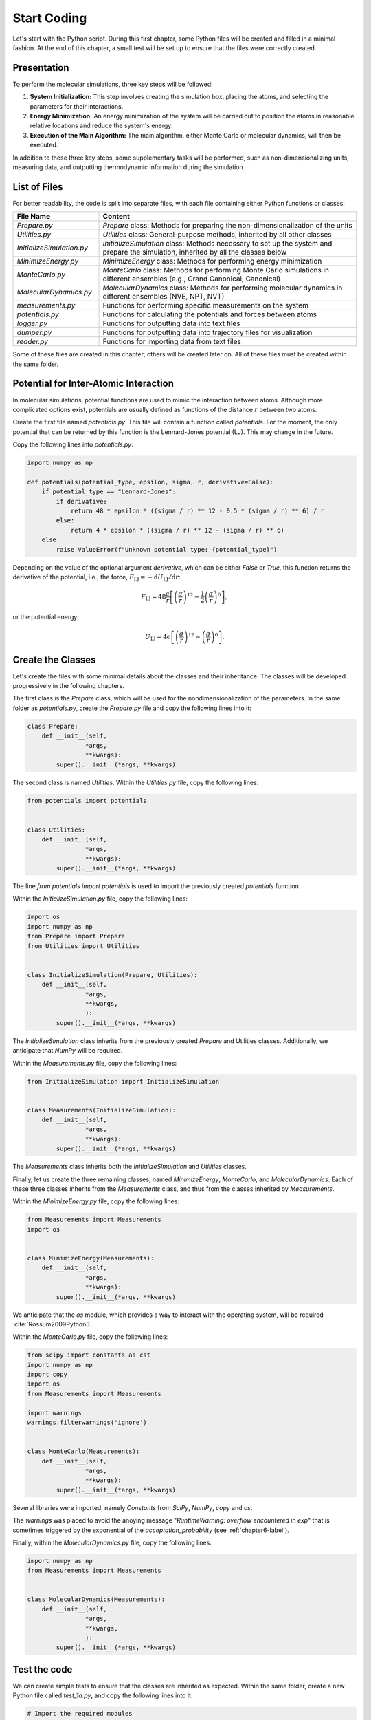 .. _chapter1-label:

Start Coding
============

Let's start with the Python script. During this first chapter, some Python
files will be created and filled in a minimal fashion. At the end of this
chapter, a small test will be set up to ensure that the files were correctly
created.

Presentation
------------

To perform the molecular simulations, three key steps will be followed:

1. **System Initialization:** This step involves creating the simulation box,
   placing the atoms, and selecting the parameters for their interactions.
  
2. **Energy Minimization:** An energy minimization of the system will be
   carried out to position the atoms in reasonable relative locations and
   reduce the system's energy.
  
3. **Execution of the Main Algorithm:** The main algorithm, either Monte Carlo
   or molecular dynamics, will then be executed.

In addition to these three key steps, some supplementary tasks will be
performed, such as non-dimensionalizing units, measuring data, and outputting
thermodynamic information during the simulation.

List of Files
-------------

For better readability, the code is split into separate files, with each file
containing either Python functions or classes:

.. list-table::
   :widths: 25 75
   :header-rows: 1

   * - File Name 
     - Content
   * - *Prepare.py* 
     - *Prepare* class: Methods for preparing the non-dimensionalization of the
       units
   * - *Utilities.py* 
     - *Utilities* class: General-purpose methods, inherited by all other
       classes
   * - *InitializeSimulation.py*
     - *InitializeSimulation* class: Methods necessary to set up the system and
       prepare the simulation, inherited by all the classes below
   * - *MinimizeEnergy.py* 
     - *MinimizeEnergy* class: Methods for performing energy minimization
   * - *MonteCarlo.py*
     - *MonteCarlo* class: Methods for performing Monte Carlo simulations in
       different ensembles (e.g., Grand Canonical, Canonical)
   * - *MolecularDynamics.py*
     - *MolecularDynamics* class: Methods for performing molecular dynamics in
       different ensembles (NVE, NPT, NVT)
   * - *measurements.py* 
     - Functions for performing specific measurements on the system
   * - *potentials.py* 
     - Functions for calculating the potentials and forces between atoms
   * - *logger.py*
     - Functions for outputting data into text files
   * - *dumper.py*
     - Functions for outputting data into trajectory files for visualization
   * - *reader.py*
     - Functions for importing data from text files

Some of these files are created in this chapter; others will be created later
on. All of these files must be created within the same folder.

Potential for Inter-Atomic Interaction
--------------------------------------

In molecular simulations, potential functions are used to mimic the interaction
between atoms. Although more complicated options exist, potentials are usually
defined as functions of the distance :math:`r` between two atoms.

Create the first file named *potentials.py*. This file will contain a function
called *potentials*. For the moment, the only potential that can be returned by
this function is the Lennard-Jones potential (LJ). This may change in the
future.

Copy the following lines into *potentials.py*:

.. label:: start_potentials_class

.. code-block:: python

    import numpy as np

    def potentials(potential_type, epsilon, sigma, r, derivative=False):
        if potential_type == "Lennard-Jones":
            if derivative:
                return 48 * epsilon * ((sigma / r) ** 12 - 0.5 * (sigma / r) ** 6) / r
            else:
                return 4 * epsilon * ((sigma / r) ** 12 - (sigma / r) ** 6)
        else:
            raise ValueError(f"Unknown potential type: {potential_type}")

.. label:: end_potentials_class

Depending on the value of the optional argument *derivative*, which can be
either *False* or *True*, this function returns the derivative of the potential,
i.e., the force, :math:`F_\text{LJ} = - \mathrm{d} U_\text{LJ} / \mathrm{d} r`:

.. math::

    F_\text{LJ} = 48 \dfrac{\epsilon}{r} \left[ \left( \frac{\sigma}{r} \right)^{12}
    - \frac{1}{2} \left( \frac{\sigma}{r} \right)^6 \right],

or the potential energy:

.. math::

    U_\text{LJ} = 4 \epsilon \left[ \left( \frac{\sigma}{r} \right)^{12}
    - \left( \frac{\sigma}{r} \right)^6 \right].

Create the Classes
------------------

Let's create the files with some minimal details about the classes and their
inheritance. The classes will be developed progressively in the following
chapters.

The first class is the *Prepare* class, which will be used for the
nondimensionalization of the parameters. In the same folder as *potentials.py*,
create the *Prepare.py* file and copy the following lines into it:

.. label:: start_Prepare_class

.. code-block:: python

    class Prepare:
        def __init__(self,
                    *args,
                    **kwargs):
            super().__init__(*args, **kwargs)

.. label:: end_Prepare_class

The second class is named *Utilities*. Within the *Utilities.py* file,
copy the following lines:

.. label:: start_Utilities_class

.. code-block:: python

    from potentials import potentials


    class Utilities:
        def __init__(self,
                    *args,
                    **kwargs):
            super().__init__(*args, **kwargs)

.. label:: end_Utilities_class

The line *from potentials import potentials* is used to import the
previously created *potentials* function.

Within the *InitializeSimulation.py* file, copy the following lines:

.. label:: start_InitializeSimulation_class

.. code-block:: python

    import os
    import numpy as np
    from Prepare import Prepare
    from Utilities import Utilities


    class InitializeSimulation(Prepare, Utilities):
        def __init__(self,
                    *args,
                    **kwargs,
                    ):
            super().__init__(*args, **kwargs)

.. label:: end_InitializeSimulation_class

The *InitializeSimulation* class inherits from the previously created
*Prepare* and Utilities classes. Additionally, we anticipate that *NumPy* will
be required.

Within the *Measurements.py* file, copy the following lines:

.. label:: start_Measurements_class

.. code-block:: python

    from InitializeSimulation import InitializeSimulation


    class Measurements(InitializeSimulation):
        def __init__(self,
                    *args,
                    **kwargs):
            super().__init__(*args, **kwargs)
          
.. label:: end_Measurements_class

The *Measurements* class inherits both the *InitializeSimulation* and
*Utilities* classes. 

Finally, let us create the three remaining classes, named *MinimizeEnergy*,
*MonteCarlo*, and *MolecularDynamics*. Each of these three classes inherits
from the *Measurements* class, and thus from the classes inherited by
*Measurements*.

Within the *MinimizeEnergy.py* file, copy the following lines:

.. label:: start_MinimizeEnergy_class

.. code-block:: python

    from Measurements import Measurements
    import os


    class MinimizeEnergy(Measurements):
        def __init__(self,
                    *args,
                    **kwargs):
            super().__init__(*args, **kwargs)

.. label:: end_MinimizeEnergy_class

We anticipate that the *os* module, which provides a way to interact with the
operating system, will be required :cite:`Rossum2009Python3`.

Within the *MonteCarlo.py* file, copy the following lines:

.. label:: start_MonteCarlo_class

.. code-block:: python

    from scipy import constants as cst
    import numpy as np
    import copy
    import os
    from Measurements import Measurements

    import warnings
    warnings.filterwarnings('ignore')


    class MonteCarlo(Measurements):
        def __init__(self,
                    *args,
                    **kwargs):
            super().__init__(*args, **kwargs)

.. label:: end_MonteCarlo_class

Several libraries were imported, namely *Constants* from *SciPy*, *NumPy*, *copy*
and *os*.

The *warnings* was placed to avoid the anoying message "*RuntimeWarning: overflow
encountered in exp*" that is sometimes triggered by the exponential of the
*acceptation_probability* (see :ref:`chapter6-label`).

Finally, within the *MolecularDynamics.py* file, copy the following lines:

.. label:: start_MolecularDynamics_class

.. code-block:: python

    import numpy as np
    from Measurements import Measurements


    class MolecularDynamics(Measurements):
        def __init__(self,
                    *args,
                    **kwargs,
                    ):
            super().__init__(*args, **kwargs)

.. label:: end_MolecularDynamics_class

Test the code
-------------

We can create simple tests to ensure that the classes are inherited as
expected. Within the same folder, create a new Python file called *test_1a.py*,
and copy the following lines into it:

.. label:: start_test_1a_class

.. code-block:: python

    # Import the required modules
    from Utilities import Utilities
    from MonteCarlo import MonteCarlo

    # Make sure that MonteCarlo correctly inherits from Utilities
    def test_montecarlo_inherits_from_utilities():
        assert issubclass(MonteCarlo, Utilities), \
            "MonteCarlo should inherit from Utilities"
        print("MonteCarlo correctly inherits from Utilities")

    # Make sure that Utilities does not inherit from MonteCarlo
    def test_utilities_does_not_inherit_from_montecarlo():
        assert not issubclass(Utilities, MonteCarlo), \
            "Utilities should not inherit from MonteCarlo"
        print("Utilities does not inherit from MonteCarlo, as expected")

    # In the script is launched with Python, call Pytest
    if __name__ == "__main__":
        import pytest
        pytest.main(["-s", __file__])

.. label:: end_test_1a_class

When run with Python, this script should return the following messages without
any *AssertionError*:

.. code-block:: bw

    Utilities does not inherit from MonteCarlo, as expected
    MonteCarlo correctly inherits from Utilities

Alternatively, this test can also be launched using *Pytest* by typing in a terminal:

.. code-block:: bash

    pytest .

We can also test that calling the *__init__*
method of the *MonteCarlo* class does not return any error. In new Python file
called *test_1b.py*, copy the following lines:

.. label:: start_test_1b_class

.. code-block:: python

    # Import the MonteCarlo class
    from MonteCarlo import MonteCarlo

    # Define a function that try to call the *__init__()* method
    def test_init_method():
        try:
            MonteCarlo().__init__()  # Call the method
            print("Method call succeeded")
        except Exception as e:
            print(f"Method call raised an error: {e}")

    # In the script is launched with Python, call Pytest
    if __name__ == "__main__":
        import pytest
        pytest.main(["-s", __file__])

.. label:: end_test_1b_class

Running this second test with Python should return "Method call succeeded".